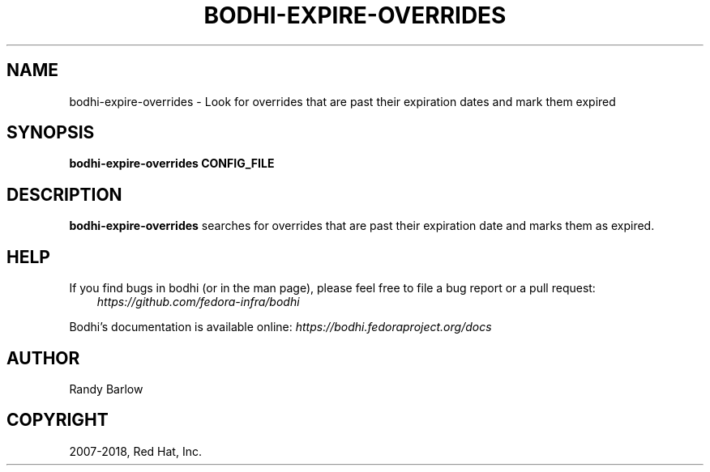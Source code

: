 .\" Man page generated from reStructuredText.
.
.TH "BODHI-EXPIRE-OVERRIDES" "1" "Nov 07, 2018" "3.10" "bodhi"
.SH NAME
bodhi-expire-overrides \- Look for overrides that are past their expiration dates and mark them expired
.
.nr rst2man-indent-level 0
.
.de1 rstReportMargin
\\$1 \\n[an-margin]
level \\n[rst2man-indent-level]
level margin: \\n[rst2man-indent\\n[rst2man-indent-level]]
-
\\n[rst2man-indent0]
\\n[rst2man-indent1]
\\n[rst2man-indent2]
..
.de1 INDENT
.\" .rstReportMargin pre:
. RS \\$1
. nr rst2man-indent\\n[rst2man-indent-level] \\n[an-margin]
. nr rst2man-indent-level +1
.\" .rstReportMargin post:
..
.de UNINDENT
. RE
.\" indent \\n[an-margin]
.\" old: \\n[rst2man-indent\\n[rst2man-indent-level]]
.nr rst2man-indent-level -1
.\" new: \\n[rst2man-indent\\n[rst2man-indent-level]]
.in \\n[rst2man-indent\\n[rst2man-indent-level]]u
..
.SH SYNOPSIS
.sp
\fBbodhi\-expire\-overrides CONFIG_FILE\fP
.SH DESCRIPTION
.sp
\fBbodhi\-expire\-overrides\fP searches for overrides that are past their expiration date and marks them
as expired.
.SH HELP
.sp
If you find bugs in bodhi (or in the man page), please feel free to file a bug report or a pull
request:
.INDENT 0.0
.INDENT 3.5
\fI\%https://github.com/fedora\-infra/bodhi\fP
.UNINDENT
.UNINDENT
.sp
Bodhi’s documentation is available online: \fI\%https://bodhi.fedoraproject.org/docs\fP
.SH AUTHOR
Randy Barlow
.SH COPYRIGHT
2007-2018, Red Hat, Inc.
.\" Generated by docutils manpage writer.
.
